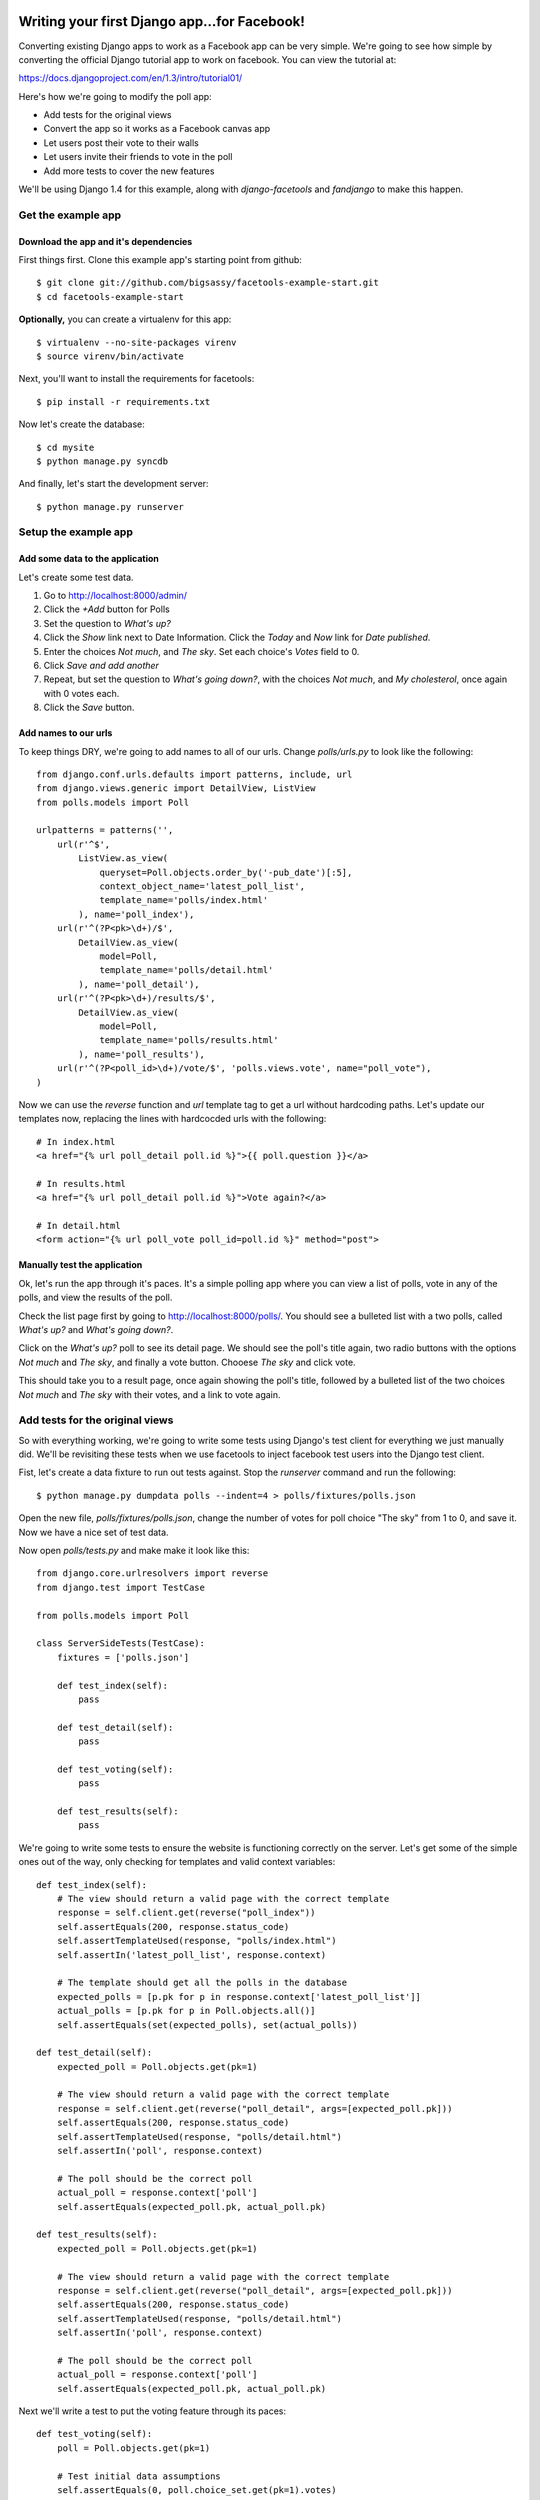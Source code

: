 Writing your first Django app...for Facebook!
*********************************************

Converting existing Django apps to work as a Facebook app can be very simple.
We're going to see how simple by converting the official Django tutorial app
to work on facebook.  You can view the tutorial at:

https://docs.djangoproject.com/en/1.3/intro/tutorial01/

Here's how we're going to modify the poll app:

* Add tests for the original views
* Convert the app so it works as a Facebook canvas app
* Let users post their vote to their walls
* Let users invite their friends to vote in the poll
* Add more tests to cover the new features

We'll be using Django 1.4 for this example, along with `django-facetools` and `fandjango` to make this happen.

Get the example app
===================

Download the app and it's dependencies
--------------------------------------

First things first. Clone this example app's starting point from github::

    $ git clone git://github.com/bigsassy/facetools-example-start.git
    $ cd facetools-example-start

**Optionally,** you can create a virtualenv for this app::

    $ virtualenv --no-site-packages virenv
    $ source virenv/bin/activate

Next, you'll want to install the requirements for facetools::

    $ pip install -r requirements.txt

Now let's create the database::

    $ cd mysite
    $ python manage.py syncdb

And finally, let's start the development server::

    $ python manage.py runserver

Setup the example app
=====================

Add some data to the application
--------------------------------
Let's create some test data.

1. Go to http://localhost:8000/admin/
2. Click the *+Add* button for Polls
3. Set the question to *What's up?*
4. Click the *Show* link next to Date Information.  Click the *Today* and *Now* link for *Date published*.
5. Enter the choices *Not much*, and *The sky*.  Set each choice's *Votes* field to 0.
6. Click *Save and add another*
7. Repeat, but set the question to *What's going down?*, with the choices *Not much*, and *My cholesterol*, once again with 0 votes each.
8. Click the *Save* button.

Add names to our urls
---------------------
To keep things DRY, we're going to add names to all of our urls.  Change `polls/urls.py`
to look like the following::

    from django.conf.urls.defaults import patterns, include, url
    from django.views.generic import DetailView, ListView
    from polls.models import Poll

    urlpatterns = patterns('',
        url(r'^$',
            ListView.as_view(
                queryset=Poll.objects.order_by('-pub_date')[:5],
                context_object_name='latest_poll_list',
                template_name='polls/index.html'
            ), name='poll_index'),
        url(r'^(?P<pk>\d+)/$',
            DetailView.as_view(
                model=Poll,
                template_name='polls/detail.html'
            ), name='poll_detail'),
        url(r'^(?P<pk>\d+)/results/$',
            DetailView.as_view(
                model=Poll,
                template_name='polls/results.html'
            ), name='poll_results'),
        url(r'^(?P<poll_id>\d+)/vote/$', 'polls.views.vote', name="poll_vote"),
    )

Now we can use the `reverse` function and `url` template tag to get a url without
hardcoding paths.  Let's update our templates now, replacing the lines with hardcocded
urls with the following::

    # In index.html
    <a href="{% url poll_detail poll.id %}">{{ poll.question }}</a>

    # In results.html
    <a href="{% url poll_detail poll.id %}">Vote again?</a>

    # In detail.html
    <form action="{% url poll_vote poll_id=poll.id %}" method="post">

Manually test the application
-----------------------------

Ok, let's run the app through it's paces.  It's a simple polling app where
you can view a list of polls, vote in any of the polls, and view the results
of the poll.

Check the list page first by going to http://localhost:8000/polls/.  You
should see a bulleted list with a two polls, called *What's up?* and *What's going down?*.

Click on the *What's up?* poll to see its detail page.  We should see the
poll's title again, two radio buttons with the options *Not much* and *The sky*,
and finally a vote button.  Chooese *The sky* and click vote.

This should take you to a result page, once again showing the poll's title,
followed by a bulleted list of the two choices *Not much* and *The sky* with their votes,
and a link to vote again.

Add tests for the original views
================================

So with everything working, we're going to write some tests using Django's test client
for everything we just manually did. We'll be revisiting these tests when
we use facetools to inject facebook test users into the Django test client.

Fist, let's create a data fixture to run out tests against.  Stop the `runserver` command
and run the following::

    $ python manage.py dumpdata polls --indent=4 > polls/fixtures/polls.json

Open the new file, `polls/fixtures/polls.json`, change the number of votes for poll choice
"The sky" from 1 to 0, and save it.  Now we have a nice set of test data.

Now open `polls/tests.py` and make make it look like this::

    from django.core.urlresolvers import reverse
    from django.test import TestCase

    from polls.models import Poll

    class ServerSideTests(TestCase):
        fixtures = ['polls.json']

        def test_index(self):
            pass

        def test_detail(self):
            pass

        def test_voting(self):
            pass

        def test_results(self):
            pass

We're going to write some tests to ensure the website is functioning
correctly on the server.  Let's get some of the simple ones out of
the way, only checking for templates and valid context variables::

    def test_index(self):
        # The view should return a valid page with the correct template
        response = self.client.get(reverse("poll_index"))
        self.assertEquals(200, response.status_code)
        self.assertTemplateUsed(response, "polls/index.html")
        self.assertIn('latest_poll_list', response.context)

        # The template should get all the polls in the database
        expected_polls = [p.pk for p in response.context['latest_poll_list']]
        actual_polls = [p.pk for p in Poll.objects.all()]
        self.assertEquals(set(expected_polls), set(actual_polls))

    def test_detail(self):
        expected_poll = Poll.objects.get(pk=1)

        # The view should return a valid page with the correct template
        response = self.client.get(reverse("poll_detail", args=[expected_poll.pk]))
        self.assertEquals(200, response.status_code)
        self.assertTemplateUsed(response, "polls/detail.html")
        self.assertIn('poll', response.context)

        # The poll should be the correct poll
        actual_poll = response.context['poll']
        self.assertEquals(expected_poll.pk, actual_poll.pk)

    def test_results(self):
        expected_poll = Poll.objects.get(pk=1)

        # The view should return a valid page with the correct template
        response = self.client.get(reverse("poll_detail", args=[expected_poll.pk]))
        self.assertEquals(200, response.status_code)
        self.assertTemplateUsed(response, "polls/detail.html")
        self.assertIn('poll', response.context)

        # The poll should be the correct poll
        actual_poll = response.context['poll']
        self.assertEquals(expected_poll.pk, actual_poll.pk)

Next we'll write a test to put the voting feature through its paces::

    def test_voting(self):
        poll = Poll.objects.get(pk=1)

        # Test initial data assumptions
        self.assertEquals(0, poll.choice_set.get(pk=1).votes)
        self.assertEquals(0, poll.choice_set.get(pk=2).votes)

        # Test voting a bunch of times
        self.vote_and_assert(poll, 1, {1: 1, 2: 0})
        self.vote_and_assert(poll, 1, {1: 2, 2: 0})
        self.vote_and_assert(poll, 2, {1: 2, 2: 1})
        self.vote_and_assert(poll, 1, {1: 3, 2: 1})
        self.vote_and_assert(poll, 2, {1: 3, 2: 2})

    def vote_and_assert(self, poll, choice_pk, expected_choice_votes):
        response = self.client.post(reverse("poll_vote",
            kwargs={'poll_id': poll.pk}),
            {
                'poll_id': poll.pk,
                'choice': choice_pk
            }
        )

        # Make sure after voting the user is redirected to the results page
        expected_redirect_url = reverse("poll_results", args=[poll.pk])
        self.assertEquals(302, response.status_code)
        self.assertTrue(response['Location'].endswith(expected_redirect_url))

        # Make sure that the votes in the database reflect the new vote
        for choice_pk,expected_votes in expected_choice_votes.items():
            choice = poll.choice_set.get(pk=choice_pk)
            self.assertEquals(expected_votes, choice.votes)

Time to make sure our tests are working.  Assuming your still in the
`mysite` directory on the command line, do the following::

    $ python manage.py test polls

And with that we have pretty good coverage of our views (front-end
is another story).  Now, let's get to the fun stuff.

Convert the app into a Facebook canvas app
==========================================

Create the facebook app
-----------------------

With that, it's time to start using Facebook.  So let's transform
this Django app into a Facebook app.

Before we do anything, you should familiarize yourself with Facebook
canvas apps: http://developers.facebook.com/docs/guides/canvas/.

Next, go the the tutorial at http://developers.facebook.com/docs/appsonfacebook/tutorial/
and complete the sections *Creating your App* and *Configuring your App*, using the
following values for your app settings:

* App Display Name: Whatever you want
* App name space: Whatever you want
* Contact e-mail: Your e-mail address
* App Domain: Leave this blank for this tutorial
* Category: Leave it on Other

In the *Select how your app integrates with Facebook* section, click the checkmark
next to *App on Facebook*.  Next enter `http://localhost:8000/canvas/` for the *Canvas
URL*.  Leave the secure canvas canvas url blank, as we'll be running this site as a development
site.

Next, click the *Save changes* button to create your app!  You'll get a warning saying
Secure Canvas URL will be required.  To fix this requirement, we're going to turn on sandbox mode.
Sandbox mode makes the application invisible to facebook users not explicitly added to the app.

To setup sandbox mode, click on *Advanced* under *Settings* in the left navigation, click the
*Enabled* radio for *Sandbox Mode*, and click the *Save changes* button at the bottom of the page.

Seperate your canvas app from the admin
---------------------------------------

Next, we want to make sure the admin section of our site isn't availalble
from the facebook app.  We're going to modify the root `urls.py` in the `mysite`
directory so the polls app is reached from /canvas/
(e.g. http:localhost:8000/canvas/polls/poll/1/)/  We're going to change
one line from this::

    url(r'^polls/', include('polls.urls')),

To this::

    url(r'^canvas/polls/', include('polls.urls')),

Now, let's run out tests to make sure everything is still working.  Close
the `runserver` command if it's still running and do the following::

    $ python manage.py test polls

Sure enough, all out tests still pass even after changing our url
structure.  This is because we used the `reverse` function in our
tests to get each view's url by name, instead of hardcoding them.
That's how we keep things DRY in Django.

Try out your Facebook app!
--------------------------

Ok, go to your app url.  First, bring your server back up::

    $ python manage.py runserver

Then open polls via your facebook canvas app in your browser.  The url will be
something like https://apps.facebook.com/your-app-namespace/polls/.  You
should be greeted with a CSRF token error page.  This happens because facebook
sends a POST to our app with the signed request you read about earlier in the
facebook docs.

This causes Django to complain because we have the `CsrfViewMiddleware` installed,
which looks for a CSRF token in any post request to prevent cross-site request forgery
attacks.  Time to bring out Fandjango.

Installing and configuring Fandjango
------------------------------------

Assuming you installed the requirments file, Fandjango should already be available in your virtualenv.

Setting up Fandjango is easy.  In `settings.py`:

1. Add `fandjango` to your `INSTALLED_APPS`
2. Add `fandjango.middleware.FacebookMiddleware` to your `MIDDLEWARE_CLASSES`, before the CSRF middleware.
`MIDDLEWARE_CLASSES` should end up looking like this::

    MIDDLEWARE_CLASSES = (
        'django.middleware.common.CommonMiddleware',
        'django.contrib.sessions.middleware.SessionMiddleware',
        'fandjango.middleware.FacebookMiddleware',
        'django.middleware.csrf.CsrfViewMiddleware',
        'django.contrib.auth.middleware.AuthenticationMiddleware',
        'django.contrib.messages.middleware.MessageMiddleware',
    )

3. Add the following settings at the bottom of the file.  You can find your values at https://developers.facebook.com/apps/::

    FACEBOOK_APPLICATION_ID = "Your App ID / API Key here"
    FACEBOOK_APPLICATION_SECRET_KEY = "Your App Secret here"
    FACEBOOK_APPLICATION_NAMESPACE = "your-app-namespace"

4. Finally, run `syncdb` again to add the Fandjango tables::

    $ python manage.py syncdb

Let's bring your server back up::

    $ python manage.py runserver

And let's visit your page again.  You should see the poll page in all it's glory.
Now visit http://localhost:8000/admin.  Your admin page is also available and
seperate from the facebook page.

Using Facetools to fix iframe problems
======================================

Ok, so now we have our Django app running as a Facebook canvas app.  But there are a few
problems that persist.

1. The links for each poll read like http://localhost:8000/canvas/polls/1 instead of https://apps.facebook.com/facetools-example/polls/1.

2. When you click on a poll it goes to the page, but the browsers address bar doesn't update.

3. When you vote in the poll you get an error, yet the admin shows the vote is getting counted.  This is because the vote gets handled in our `polls.views.vote` view, but then fails when the view tries to redirect in an iframe.

We're going to solve all these problems using Facetools.  Do the following:

1. Add 'facetools' to your `INSTALLED_APPS` in the `settings.py` file.
2. Add the following settings at the bottom of the file.  You can find your values at https://developers.facebook.com/apps/::

    # existing settings you've already entered, and are required by facetools
    FACEBOOK_APPLICATION_ID = "Your App ID / API Key here"
    FACEBOOK_APPLICATION_SECRET_KEY = "Your App Secret here"
    FACEBOOK_APPLICATION_NAMESPACE = "your-app-namespace"

    # New settings you're adding now
    FACEBOOK_APPLICATION_CANVAS_PAGE = "Your canvas page here"
    FACEBOOK_APPLICATION_CANVAS_URL = "The value from Secure Canvas URL here"

3. Add `{% load facetools_tags %}` to the top of all three template *.html files.

4. Rename `url` to `facebook_url` Add a target of `_top` to each anchor tag in our templates::

    # In index.html
    <a href="{% facebook_url poll_detail poll.id %}" target="_top">{{ poll.question }}</a>

    # In results.html
    <a href="{% facebook_url poll_detail poll.id %}" target="_top">Vote again?</a>

5. Change the `vote` view in `polls/views.py` so `HttpResponseRedirect` is now
`facebook_redirect`, and that is imported from `facetools.url`.
It should look like this::

    # ... other imports ...
    from facetools.url import facebook_redirect

    def vote(request, poll_id):
        p = get_object_or_404(Poll, pk=poll_id)
        try:
            selected_choice = p.choice_set.get(pk=request.POST['choice'])
        except (KeyError, Choice.DoesNotExist):
            # Redisplay the poll voting form.
            return render_to_response('polls/detail.html', {
                'poll': p,
                'error_message': "You didn't select a choice.",
                }, context_instance=RequestContext(request))
        else:
            selected_choice.votes += 1
            selected_choice.save()
            return facebook_redirect('poll_results', p.id)

Save your changes, do `runserver` again if it's not running, and go to the index page again
in your browser.  Now the url for each poll points to the the page in facebook. And when you
submit your vote in a poll, you'll get redirected to the results page.

How did Facetools help?
-----------------------

The `facebook_url` tags automatically translate any url path that falls in
the `FACEBOOK_APPLICATION_CANVAS_URL` and translates it to it's facebook equivalent.

The `facebook_redirect` function applies the same logic, acting as a substitute for
`HttpResponseRedirect` and `django.urlresolvers.reverse`.  It replaces the redirect response
object with a regular html result.  The html consists of a redirect via javascript.  It'll
look something like this::

    <!DOCTYPE HTML PUBLIC "-//W3C//DTD HTML 4.01 Transitional//EN"
            "http://www.w3.org/TR/html4/loose.dtd">
    <html>
    <head>
        <script type="text/javascript">
            top.location.href="https://apps.facebook.com/your-app-namespace/polls/1/results/";
        </script>
    </head>
    <body>

    </body>
    </html>

Check out tests
---------------

Once last thing, we should check that our tests still pass.  Go back to the
`mysite` directory on the command line and run your tests::

    $ python manage.py test polls

You should get one AssertionError stating 302 != 200.  This is where we used
to check that POSTing a vote would result in a http status code for redirects.
Since we're now forced to use javascript to redirect the client, we're getting
a regular 200 status code instead.

Update the second code block in the `vote_and_assert` method of the `ServerSideTests`
class in the `polls/tests.py` file from this::

    # Make sure after voting the user is redirected to the results page
    expected_redirect_url = reverse("poll_results", args=[poll.pk])
    self.assertEquals(302, response.status_code)
    self.assertTrue(response['Location'].endswith(expected_redirect_url))

to this::

    # Make sure after voting the user is redirected to the results page
    expected_redirect_url = facebook_reverse("poll_results", args=[poll.pk])
    self.assertEquals(200, response.status_code)
    self.assertIn(expected_redirect_url, response.content)

and add the following import to `polls/tests.py`::

    from facetools.url import facebook_reverse

Now when you run the tests again they all should pass.

Integrating and Testing Facebook Open Graph
*******************************************

Force Facebook users to install app and grant permissions
=========================================================

Now let's add a feature that actually leverages Facebook's Open Graph.
We're going to add a welcome message to the poll index page.  To get access
to the user's name, we'll need Facebook users to install the app
and grant permissions to us.

To do this with Fandjango is easy.  We need to add a decorator on
each of our view functions.  We can also add permissions our app requires
in our `settings.py`.

First, add this with the other Facebook settings in the `settings.py` file::

    FACEBOOK_APPLICATION_INITIAL_PERMISSIONS = [
        'read_stream',
        'user_birthday',
    ]

This will make Fandjango ask users their permission to read from their
stream and get their birthday (a.k.a. their age).  Next we add the
decorator to each view function.  Change `polls/views.py` like so::

    # ... other imports ...
    from fandjango.decorators import facebook_authorization_required

    @facebook_authorization_required
    def vote(request, poll_id):
        # ... the function body ...

And change `polls/urls.py` to look like this::

    # ... other imports ...
    from fandjango.decorators import facebook_authorization_required

    urlpatterns = patterns('',
        url(r'^$',
            facebook_authorization_required(
                ListView.as_view(
                    queryset=Poll.objects.order_by('-pub_date')[:5],
                    context_object_name='latest_poll_list',
                    template_name='polls/index.html')
            ), name='poll_index'),
        url(r'^(?P<pk>\d+)/$',
            facebook_authorization_required(
                DetailView.as_view(
                    model=Poll,
                    template_name='polls/detail.html')
            ), name='poll_detail'),
        url(r'^(?P<pk>\d+)/results/$',
            facebook_authorization_required(
                DetailView.as_view(
                    model=Poll,
                    template_name='polls/results.html')
            ), name='poll_results'),
        url(r'^(?P<poll_id>\d+)/vote/$', 'polls.views.vote', name="poll_vote"),
    )

Now each view has the `facebook_authorization_required` decorator, which
will look for a signed request either in POST data or in the user's cookies.
If it's missing, it'll redirect the user to an authorization page to install
your app and grant it the permissions you specify.

Finally, Facetools requires you add `facetools.middleware.FandjangoIntegrationMiddleware` to
MIDDLEWARE_CLASSES, which should look this this when you're done::

    MIDDLEWARE_CLASSES = (
        'django.middleware.common.CommonMiddleware',
        'django.contrib.sessions.middleware.SessionMiddleware',
        'fandjango.middleware.FacebookMiddleware',
        'django.middleware.csrf.CsrfViewMiddleware',
        'django.contrib.auth.middleware.AuthenticationMiddleware',
        'django.contrib.messages.middleware.MessageMiddleware',
        'facetools.middleware.FandjangoIntegrationMiddleware',
    )

Adding Facebook open graph data to a template
=============================================

Change the template under `polls/templates/polls/index.html` so it looks like this::

    {% load facetools_tags %}

    <h1>Hello, {{ request.facebook.user.full_name }}!</h1>

    {% if latest_poll_list %}
    <ul>
        {% for poll in latest_poll_list %}
        <li><a href="{% facebook_url poll_detail poll.id %}" target="_top">{{ poll.question }}</a></li>
        {% endfor %}
    </ul>
    {% else %}
    <p>No polls are available.</p>
    {% endif %}

And we'll need to add a template context processor so we can access the
request object in our templates.  Add this to the bottom of your `settings.py` file::

    TEMPLATE_CONTEXT_PROCESSORS = (
        "django.contrib.auth.context_processors.auth",
        "django.core.context_processors.debug",
        "django.core.context_processors.i18n",
        "django.core.context_processors.media",
        "django.core.context_processors.static",
        "django.contrib.messages.context_processors.messages",
        "django.core.context_processors.request",
    )

Now when you go to the index page, you should be greeted by name.
Fandjango attaches the facebook object to every request.  Assuming
a valid signed request was found, the facebook object will have a
two member variables, `signed_request` and `user`.

The `signed_request` variable is a dict with the signed request data.
The `user` variable is a Fandjango `User` instance, containing useful
data, like `user.full_name`, `user.gender`, and `user.email`, along with
a property called `graph`.  The `graph` property is an instance of
`Facepy.GraphAPI`, which gives you an API for this user's open graph data.

Testing Facebook open graph data
================================

Facebook provides a mechanism for defining test users for an app
without creating fake accounts in facebook.  You can read up about
it here: http://developers.facebook.com/docs/test_users/

Facetools provides a means of managing your test users so that they
can be created and used automatically in your tests across one or more
environments (development vs staging).

We're going to update our tests to ensure the open graph data is
working correctly on our site, with a little help from Facetools

Setup Facebook Test Users in Facetools
--------------------------------------

First we'll define our facebook test user.  Create the file
`polls/facebook_test_users.py` with the following content::

    facebook_test_users = [
        {
            'name': 'Sam Samson',
            'installed': True,
            'permissions': [
                'read_stream',
                'user_birthday',
            ]
        }
    ]

This is how we define test users in Facetools.  Each Django app can
provide its own set of users in a `facebook_test_users.py` file.  The
file either needs to define a list named `facebook_test_users`, consisting
of dicts following the above format, or a callable of the same name
that also returns a list of those dicts.

What's nice is that we defined this test user once, and now we can
recreate him anywhere with a management command we'll see in a bit.
This is particularly nice if you have a facebook app for each of
your environemnts (e.g. myfacebookapp-dev, myfacebookapp-staging).

Next, we'll create the test user on facebook using the `sync_facebook_test_users`
management command.  From the command line in the `mysite` directory, run::

    $ python manage.py sync_facebook_test_users polls

Once this finishes running, you'll have a test user defined on facebook,
and a test fixture with the TestUser data at
`polls/fixtures/facetools_test_users.json`.  This test fixture is
created or re-created everytime the command is run, which is particularly
useful for updating the fixture's access token when they go stale.

**Extra** - We won't use this for the tutorial, but you can also define a test
users friends among other test users.  It works like this::

    facebook_test_users = [
        {
            'name': 'Sam Samson',
            'installed': True,
            'permissions': [
                'read_stream',
                'user_birthday',
            ]
        },
        {
            'name': 'Laura Ensminger',
            'installed': True,
            'permissions': [
                'read_stream',
                'user_birthday',
            ],
            'friends': ['Sam Samson']
        }
    ]

If you ran `sync_facebook_test_users` now, you would get two test users that are
friends with each other on Facebook.

Update unit tests to test graph data
------------------------------------

We're going to update our test for index now.  Update `polls/tests.py`
so it look like this::

    # ... other imports ...#
    from facetools.test import FacebookTestCase

    class ServerSideTests(FacebookTestCase):
        fixtures = ['polls.json']

        def test_index(self):
            # Setup the test client so it mimics Sam Samson's making requests via apps.facebook.com.
            self.client.facebook_login("Sam Samson")

            # The view should return a valid page with the correct template
            response = self.client.facebook_get(reverse("poll_index"))
            self.assertEquals(200, response.status_code)
            self.assertTemplateUsed(response, "polls/index.html")
            self.assertIn('latest_poll_list', response.context)

            # The template should get all the polls in the database
            expected_polls = [p.pk for p in response.context['latest_poll_list']]
            actual_polls = [p.pk for p in Poll.objects.all()]
            self.assertEquals(set(expected_polls), se`t(actual_polls))

            # The response content should have our teset user's name
            assertIn(self.test_user.name, response.content)

        # ... rest of file ...#

We've done a few things here.  First, we've imported a FacebookTestCase,
and then changed the parent class of ServerSideTests from TestCase to
FacebookTestCase.  We then use the `facebook_login` to modify the test client.
Passing in our test user's name will allow the test client to mock a request
as if made from the facebook canvas page, giving you access to a
signed request of the specified test user, in this case "Sam Samson".
It'll also supply us with `self.client.test_user`, the `TestUser` object of "Sam Samson".

**Extra** - You can also create your own client by using the `facetools.test.FacebookClient` class.

    from facetools.test import FacebookClient
    client = FacebookClient()

    client.facebook_login("Sam Samson")
    client.facebook_get("poll_index")

Now if you go ahead and run the tests again everything should pass.

Extra - Keeping User models with facebook data in sync
------------------------------------------------------

Technically, this next section won't affect this project.

Next we'll need to hook into one of Facetools' signals.  The `sync_facebook_test_users` will fire
when a test user's facebook information has been updated.  This is useful for syncing your app's
user model representing that test user with the new data freshely pulled form Facebook (in particular
their access token).

If you are using Fandjango then we can use functions provided by Facetools.
Add the following code at the top of `polls/models.py`::

    # ... other imports ...#

    from facetools.signals import sync_facebook_test_user
    from facetools.integrations import fandjango
    sync_facebook_test_user.connect(fandjango.sync_facebook_test_user)

    # ... rest of file ...#

This would be useful if we defined Fandjango User records in a test fixture.  As out test user's
information changes (either from expired access tokens or moving to a different environemtn like staging)
the test fixture would have out-of-date facebook information.  Wiring this signal up allows you
 to update records created by the fixture after their loaded into the database.

Wrap Up
=======

And that's how you use Facetools and Fandjango together.  Here are the key takeaways:

* Facetools will let you translate URLs for Facebook canvas pages with little effort
* Facetools makes it easy to create and keep Facebook test users in sync across multiple
  facebook apps (e.g. apps.facebook.com/myapp-dev, apps.facebook.com/myapp-staging)
* Facetools give you a test client that mocks Facebook's communication with your canvas app.
* Facetools provides a signal to sync your internal User models with your app's Facebook test users
* Facetools also provides a signal to view, modify, and use the signed request before each
  of your tests.
* And finally, Facetools comes with an integration package to work hand-in-hand
with Fandjango.  Support for more Facebook packages coming soon.